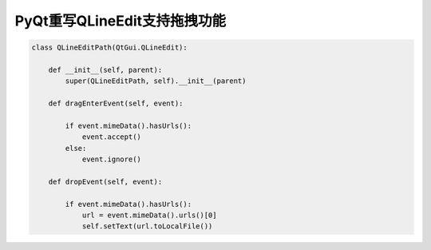 =============================
PyQt重写QLineEdit支持拖拽功能
=============================

.. code-block:: python

    class QLineEditPath(QtGui.QLineEdit):

        def __init__(self, parent):
            super(QLineEditPath, self).__init__(parent)

        def dragEnterEvent(self, event):

            if event.mimeData().hasUrls():
                event.accept()
            else:
                event.ignore()

        def dropEvent(self, event):

            if event.mimeData().hasUrls():
                url = event.mimeData().urls()[0]
                self.setText(url.toLocalFile())
